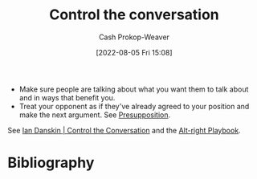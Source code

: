 :PROPERTIES:
:ID:       24cb7271-441f-447e-9150-b4f44fc6d947
:LAST_MODIFIED: [2023-11-16 Thu 08:09]
:END:
#+title: Control the conversation
#+hugo_custom_front_matter: :slug "24cb7271-441f-447e-9150-b4f44fc6d947"
#+author: Cash Prokop-Weaver
#+date: [2022-08-05 Fri 15:08]
#+filetags: :concept:

- Make sure people are talking about what you want them to talk about and in ways that benefit you.
- Treat your opponent as if they've already agreed to your position and make the next argument. See [[id:e5db0b54-03b5-417a-a4c8-93001958c410][Presupposition]].

See [[id:c718f301-2099-48b7-bad5-74fdebea137e][Ian Danskin | Control the Conversation]] and the [[id:913d6ace-03ac-4d34-ae92-5bd8a519236c][Alt-right Playbook]].

* Flashcards :noexport:
** Definition ([[id:913d6ace-03ac-4d34-ae92-5bd8a519236c][Alt-right Playbook]]) :fc:
:PROPERTIES:
:FC_CREATED: 2022-10-24T14:02:33Z
:FC_TYPE:  double
:ID:       d66e4271-90d8-4e85-9d36-45638cbc147a
:END:
:REVIEW_DATA:
| position | ease | box | interval | due                  |
|----------+------+-----+----------+----------------------|
| front    | 2.95 |   7 |   468.27 | 2024-10-16T10:42:14Z |
| back     | 2.80 |   7 |   259.34 | 2024-02-04T21:26:06Z |
:END:
[[id:24cb7271-441f-447e-9150-b4f44fc6d947][Control the conversation]] as a narrative strategy
*** Back
Make sure people are talking about what you want them to talk about and in ways that benefit you.
*** Source
[cite:@danskinControlConversation2017]
** Definition :fc:
:PROPERTIES:
:FC_CREATED: 2022-10-24T14:02:37Z
:FC_TYPE:  double
:ID:       6556da7b-bf1c-4695-8ba6-9166da080867
:END:
:REVIEW_DATA:
| position | ease | box | interval | due                  |
|----------+------+-----+----------+----------------------|
| front    | 2.20 |   3 |     6.00 | 2023-11-22T16:09:36Z |
| back     | 2.35 |   8 |   362.88 | 2024-09-18T11:26:09Z |
:END:

[[id:24cb7271-441f-447e-9150-b4f44fc6d947][Control the conversation]] as an argument strategy

*** Back
Treat your opponent as if they've already agreed to your position and make the next argument. The goal is to have the audience perceive your opponent ([[id:a075c129-c708-4f5b-bbe7-4b5b85f3b475][Peripheral route processing]]) as conceding every time you move the argument.
*** Source
[cite:@danskinControlConversation2017]
** Example(s) :fc:
:PROPERTIES:
:ID:       25b0de1c-5482-4387-9dee-6514f6790e2b
:ANKI_NOTE_ID: 1656856896832
:FC_CREATED: 2022-07-03T14:01:36Z
:FC_TYPE:  double
:END:
:REVIEW_DATA:
| position | ease | box | interval | due                  |
|----------+------+-----+----------+----------------------|
| front    | 1.90 |   7 |    74.70 | 2023-11-22T09:07:36Z |
| back     | 2.00 |   6 |    49.65 | 2023-11-18T23:37:09Z |
:END:
[[id:24cb7271-441f-447e-9150-b4f44fc6d947][Control the conversation]]
*** Back
- Moving the entire debate to something you and your opponent will never agree on so you can look firm in front of an adversary.
- [[id:b2575705-10cd-4523-aaa6-153360d7bd07][Moving the goalposts]] toward a subject or mode of conversation in which you can win.
*** Source
[cite:@danskinControlConversation2017]
** Describe :fc:
:PROPERTIES:
:CREATED: [2022-11-11 Fri 07:46]
:FC_CREATED: 2022-11-11T15:46:51Z
:FC_TYPE:  double
:FC_BLOCKED_BY:       d66e4271-90d8-4e85-9d36-45638cbc147a,6556da7b-bf1c-4695-8ba6-9166da080867
:ID:       e4836f32-7af1-4b0c-9bea-eb0b613ea995
:END:
:REVIEW_DATA:
| position | ease | box | interval | due                  |
|----------+------+-----+----------+----------------------|
| front    | 2.80 |   7 |   327.42 | 2024-04-28T00:40:05Z |
| back     | 2.65 |   7 |   327.31 | 2024-06-22T07:26:18Z |
:END:

[[id:24cb7271-441f-447e-9150-b4f44fc6d947][Control the conversation]]

*** Back
- Make sure people are talking about what you want them to talk about and in ways that benefit you.
- Treat your opponent as if they've already agreed to your position and make the next argument.
*** Source
[cite:@danskinControlConversation2017]
* Bibliography
#+print_bibliography:
